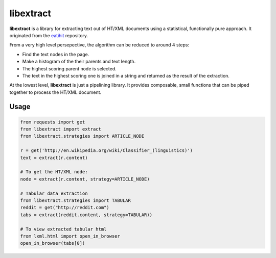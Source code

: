 libextract
==========

.. image:: https://travis-ci.org/libextract/libextract.svg?branch=master
    :target: https://travis-ci.org/libextract/libextract

**libextract** is a library for extracting text out of HT/XML
documents using a statistical, functionally pure approach. It
originated from the eatihit_ repository.

From a very high level persepective, the algorithm can be
reduced to around 4 steps:

- Find the text nodes in the page.
- Make a histogram of the their parents and text length.
- The highest scoring parent node is selected.
- The text in the highest scoring one is joined in a string
  and returned as the result of the extraction.

At the lowest level, **libextract** is just a pipelining
library. It provides composable, small functions that can
be piped together to process the HT/XML document.

.. _eatihit: http://rodricios.github.io/eatiht/

Usage
-----

.. code-block:: python

    from requests import get
    from libextract import extract
    from libextract.strategies import ARTICLE_NODE

    r = get('http://en.wikipedia.org/wiki/Classifier_(linguistics)')
    text = extract(r.content)

    # To get the HT/XML node:
    node = extract(r.content, strategy=ARTICLE_NODE)

    # Tabular data extraction
    from libextract.strategies import TABULAR
    reddit = get("http://reddit.com")
    tabs = extract(reddit.content, strategy=TABULAR))

    # To view extracted tabular html
    from lxml.html import open_in_browser
    open_in_browser(tabs[0])
